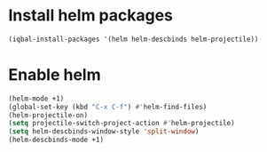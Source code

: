 * Install helm packages
  #+begin_src emacs-lisp
    (iqbal-install-packages '(helm helm-descbinds helm-projectile))
  #+end_src


* Enable helm
  #+begin_src emacs-lisp
    (helm-mode +1)
    (global-set-key (kbd "C-x C-f") #'helm-find-files)
    (helm-projectile-on)
    (setq projectile-switch-project-action #'helm-projectile)
    (setq helm-descbinds-window-style 'split-window)
    (helm-descbinds-mode +1)
  #+end_src
